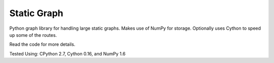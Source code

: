 Static Graph
============

Python graph library for handling large static graphs. Makes use of NumPy for
storage. Optionally uses Cython to speed up some of the routes.

Read the code for more details.

Tested Using: CPython 2.7, Cython 0.16, and NumPy 1.6
